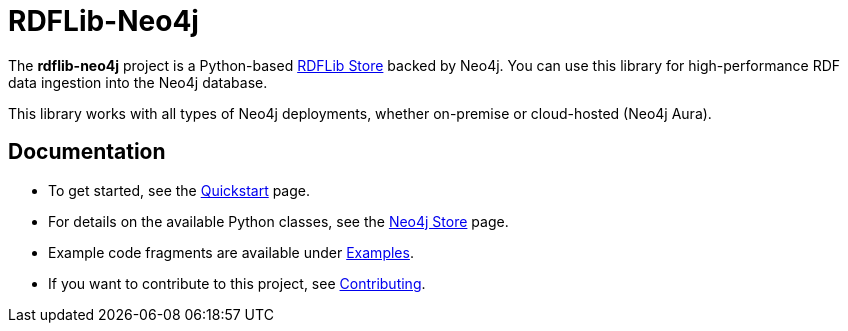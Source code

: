 # RDFLib-Neo4j

The **rdflib-neo4j** project is a Python-based https://rdflib.readthedocs.io/en/stable/[RDFLib Store] backed by Neo4j.
You can use this library for high-performance RDF data ingestion into the Neo4j database.

This library works with all types of Neo4j deployments, whether on-premise or cloud-hosted (Neo4j Aura).

## Documentation

- To get started, see the link:quickstart[Quickstart] page.
- For details on the available Python classes, see the link:neo4jstore[Neo4j Store] page.
- Example code fragments are available under link:examples[Examples].
- If you want to contribute to this project, see link:contributing[Contributing].
